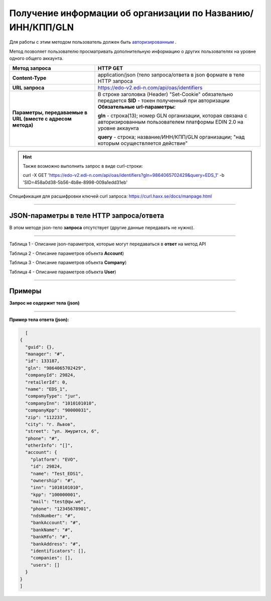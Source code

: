 ######################################################################
Получение информации об организации по Названию/ИНН/КПП/GLN
######################################################################

Для работы с этим методом пользователь должен быть `авторизированным <https://ссылка на авторизацию>`__ .

Метод позволяет пользователю просматривать дополнительную информацию о других пользователях на уровне одного общего аккаунта.

+-------------------------------------------------------------+-------------------------------------------------------------------------------------------------------------------------------------+
|                      **Метод запроса**                      |                                                            **HTTP GET**                                                             |
+=============================================================+=====================================================================================================================================+
| **Content-Type**                                            | application/json (тело запроса/ответа в json формате в теле HTTP запроса                                                            |
+-------------------------------------------------------------+-------------------------------------------------------------------------------------------------------------------------------------+
| **URL запроса**                                             | https://edo-v2.edi-n.com/api/oas/identifiers                                                                                        |
+-------------------------------------------------------------+-------------------------------------------------------------------------------------------------------------------------------------+
| **Параметры, передаваемые в URL (вместе с адресом метода)** | В строке заголовка (Header) "Set-Cookie" обязательно передается **SID** - токен полученный при авторизации                          |
|                                                             | **Обязательные url-параметры:**                                                                                                     |
|                                                             |                                                                                                                                     |
|                                                             | **gln** - строка(13); номер GLN организации, которая связана с авторизированным пользователем платформы EDIN 2.0 на уровне аккаунта |
|                                                             |                                                                                                                                     |
|                                                             | **query** - строка; название/ИНН/КПП/GLN организации; "над которым осуществляется действие"                                         |
|                                                             |                                                                                                                                     |
+-------------------------------------------------------------+-------------------------------------------------------------------------------------------------------------------------------------+

.. hint:: Также возможно выполнить запрос в виде curl-строки:
          
          curl -X GET 'https://edo-v2.edi-n.com/api/oas/identifiers?gln=9864065702429&query=EDS_1' -b 'SID=458a0d38-5b56-4b8e-8998-009a1edd31eb'

Спецификация для расшифровки ключей curl запроса: https://curl.haxx.se/docs/manpage.html

--------------

JSON-параметры в теле HTTP **запроса/ответа**
============================================================

В этом методе json-тело **запроса** отсутствует (другие данные передавать не нужно).

--------------

Таблица 1 - Описание json-параметров, которые могут передаваться в **ответ** на метод API

.. csv-table:: 
  :file: for_csv/Identificator.csv
  :widths:  1, 19, 41
  :header-rows: 1
  :stub-columns: 0

Таблица 2 - Описание параметров объекта **Account**)

.. csv-table:: 
  :file: for_csv/Account.csv
  :widths:  1, 19, 41
  :header-rows: 1
  :stub-columns: 1

Таблица 3 - Описание параметров объекта **Company**)

.. csv-table:: 
  :file: for_csv/Company.csv
  :widths:  1, 19, 41
  :header-rows: 1
  :stub-columns: 0

Таблица 4 - Описание параметров объекта **User**)

.. csv-table:: 
  :file: for_csv/User.csv
  :widths:  1, 19, 41
  :header-rows: 1
  :stub-columns: 0

--------------

Примеры
===============

**Запрос не содержит тела (json)**

--------------

**Пример тела ответа (json):**

.. code:: ruby

    [
  {
    "guid": {},
    "manager": "#",
    "id": 133187,
    "gln": "9864065702429",
    "companyId": 29824,
    "retailerId": 0,
    "name": "EDS_1",
    "companyType": "jur",
    "companyInn": "1010101010",
    "companyKpp": "90000031",
    "zip": "112233",
    "city": "г. Львов",
    "street": "ул. Хмурится, 6",
    "phone": "#",
    "otherInfo": "[]",
    "account": {
      "platform": "EVO",
      "id": 29824,
      "name": "Test_EDS1",
      "ownership": "#",
      "inn": "1010101010",
      "kpp": "100000001",
      "mail": "test@qw.we",
      "phone": "12345678901",
      "ndsNumber": "#",
      "bankAccount": "#",
      "bankName": "#",
      "bankMfo": "#",
      "bankAddress": "#",
      "identificators": [],
      "companies": [],
      "users": []
    }
  }
  ] 

